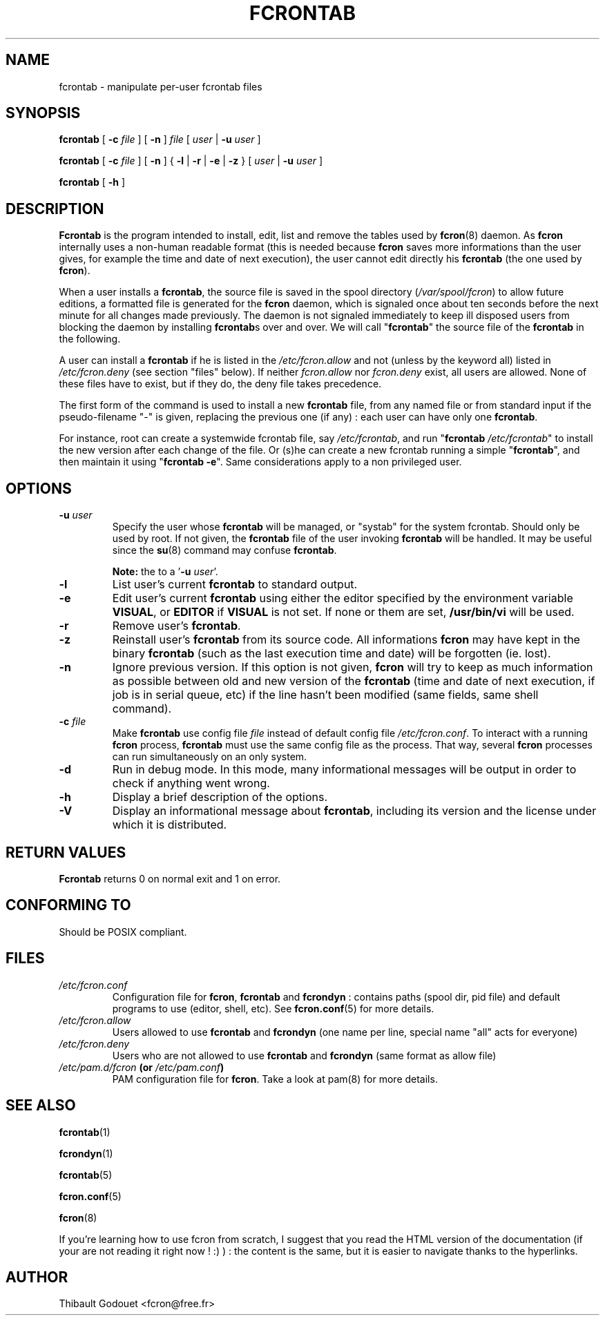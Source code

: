 .\" This manpage has been automatically generated by docbook2man 
.\" from a DocBook document.  This tool can be found at:
.\" <http://shell.ipoline.com/~elmert/comp/docbook2X/> 
.\" Please send any bug reports, improvements, comments, patches, 
.\" etc. to Steve Cheng <steve@ggi-project.org>.
.TH "FCRONTAB" "1" "09 septembre 2005" "09/09/2005" ""

.SH NAME
fcrontab \- manipulate per-user fcrontab     files
.SH SYNOPSIS

\fBfcrontab\fR [ \fB-c
\fIfile\fB\fR ] [ \fB-n\fR ] \fB\fIfile\fB\fR [ \fB\fIuser\fB\fR | \fB-u
\fIuser\fB\fR ]


\fBfcrontab\fR [ \fB-c
\fIfile\fB\fR ] [ \fB-n\fR ] { \fB-l\fR | \fB-r\fR | \fB-e\fR | \fB-z\fR } [ \fB\fIuser\fB\fR | \fB-u
\fIuser\fB\fR ]


\fBfcrontab\fR [ \fB-h\fR ]

.SH "DESCRIPTION"
.PP
\fBFcrontab\fR is the program intended to
install, edit, list and remove the tables used by \fBfcron\fR(8) daemon. As \fBfcron\fR internally
uses a non-human readable format (this is needed because \fBfcron\fR
saves more informations than the user gives, for example the time
and date of next execution), the user cannot edit directly his
\fBfcrontab\fR (the one used by \fBfcron\fR).
.PP
When a user
installs a \fBfcrontab\fR, the source file is saved in the spool
directory (\fI/var/spool/fcron\fR) to allow future
editions, a formatted file is generated for the \fBfcron\fR daemon,
which is signaled once about ten seconds before the next minute for
all changes made previously. The daemon is not signaled immediately
to keep ill disposed users from blocking the daemon by installing
\fBfcrontab\fRs over and over. We will call
"\fBfcrontab\fR" the source file of the \fBfcrontab\fR
in the following.
.PP
A user can install a \fBfcrontab\fR if
he is listed in the \fI/etc/fcron.allow\fR and not
(unless by the keyword all) listed in
\fI/etc/fcron.deny\fR (see section "files" below). If neither
\fIfcron.allow\fR nor \fIfcron.deny\fR
exist, all users are allowed. None of these files have to exist, but
if they do, the deny file takes precedence.
.PP
The first
form of the command is used to install a new \fBfcrontab\fR file, from
any named file or from standard input if the pseudo-filename "-" is
given, replacing the previous one (if any) : each user can have only
one \fBfcrontab\fR\&.
.PP
For instance, root can create a
systemwide fcrontab file, say \fI/etc/fcrontab\fR,
and run "\fBfcrontab\fR
\fI/etc/fcrontab\fR" to install the new version after
each change of the file. Or (s)he can create a new fcrontab running
a simple "\fBfcrontab\fR", and then maintain it using
"\fBfcrontab\fR \fB-e\fR". Same
considerations apply to a non privileged user.
.SH "OPTIONS"
.TP
\fB-u \fIuser\fB\fR
Specify the user whose \fBfcrontab\fR will be managed, or
"systab" for the system fcrontab.  Should only be
used by root. If not given, the \fBfcrontab\fR file of the
user invoking \fBfcrontab\fR will be handled. It may be useful
since the \fBsu\fR(8) command may
confuse \fBfcrontab\fR\&.  
.sp
.RS
.B "Note:"
the
'\fIuser\fR\&' in the synopsys is equivalent
to a '\fB-u\fR
\fIuser\fR\&'.
.RE
.TP
\fB-l\fR
List user's current \fBfcrontab\fR to standard
output.
.TP
\fB-e\fR
Edit user's current \fBfcrontab\fR using either the editor
specified by the environment variable
\fBVISUAL\fR, or \fBEDITOR\fR if
\fBVISUAL\fR is not set. If none or them are set,
\fB/usr/bin/vi\fR will be used.
.TP
\fB-r\fR
Remove user's \fBfcrontab\fR\&.
.TP
\fB-z\fR
Reinstall user's \fBfcrontab\fR from its source code. All
informations \fBfcron\fR may have kept in the binary
\fBfcrontab\fR (such as the last execution time and date) will
be forgotten (ie. lost).
.TP
\fB-n\fR
Ignore previous version. If this option is not given,
\fBfcron\fR will try to keep as much information as possible
between old and new version of the \fBfcrontab\fR (time and
date of next execution, if job is in serial queue, etc) if
the line hasn't been modified (same fields, same shell
command).
.TP
\fB-c \fIfile\fB\fR
Make \fBfcrontab\fR use config file
\fIfile\fR instead of default config
file \fI/etc/fcron.conf\fR\&. To
interact with a running \fBfcron\fR process, \fBfcrontab\fR must
use the same config file as the process. That way, several
\fBfcron\fR processes can run simultaneously on an only
system.
.TP
\fB-d\fR
Run in debug mode. In this mode, many informational
messages will be output in order to check if anything went
wrong.
.TP
\fB-h\fR
Display a brief description of the options.
.TP
\fB-V\fR
Display an informational message about \fBfcrontab\fR,
including its version and the license under which it is
distributed.
.SH "RETURN VALUES"
.PP
\fBFcrontab\fR returns 0 on
normal exit and 1 on error.
.SH "CONFORMING TO"
.PP
Should be POSIX compliant.
.SH "FILES"
.TP
\fB\fI/etc/fcron.conf\fB\fR
Configuration file for \fBfcron\fR, \fBfcrontab\fR and
\fBfcrondyn\fR : contains paths (spool dir, pid file) and
default programs to use (editor, shell, etc). See \fBfcron.conf\fR(5) for more
details.
.TP
\fB\fI/etc/fcron.allow\fB\fR
Users allowed to use \fBfcrontab\fR and \fBfcrondyn\fR (one name
per line, special name "all" acts for everyone)
.TP
\fB\fI/etc/fcron.deny\fB\fR
Users who are not allowed to use \fBfcrontab\fR and
\fBfcrondyn\fR (same format as allow file)
.TP
\fB\fI/etc/pam.d/fcron\fB (or \fI/etc/pam.conf\fB)\fR
PAM configuration file for
\fBfcron\fR\&. Take a look at pam(8) for more details.
.SH "SEE ALSO"

\fBfcrontab\fR(1)

\fBfcrondyn\fR(1)

\fBfcrontab\fR(5)

\fBfcron.conf\fR(5)

\fBfcron\fR(8)

If you're learning how to use fcron from scratch, I suggest
that you read the HTML version of the documentation (if your are not reading it
right now ! :) ) : the content is the same, but it is easier to navigate thanks
to the hyperlinks.
.SH "AUTHOR"
.PP
Thibault Godouet <fcron@free.fr>
